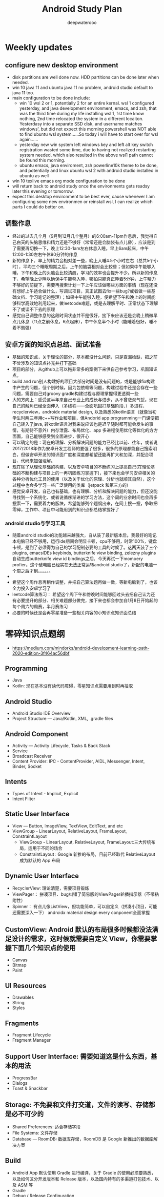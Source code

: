 #+latex_class: cn-article
#+title: Android Study Plan
#+author: deepwaterooo

* Weekly updates
** configure new desktop environment
- disk partitions are well done now. HDD partitions can be done later when needed. 
- win 10 java 11 and ubuntu java 11 no problem, android studio default to java 11 too. 
- main configuration to be done include: 
  - win 10 wsl 2 or 1, potentially 2 for an entire kernal. wsl 1 configured yesterday, and java development environment, emacs, and zsh, that was the third time during my life installing wsl 1, 1st time know nothing, 2nd time relocated the system in a different locaiton. Yesterdasy into a separate SSD disk, and username matches windows', but did not expect this morning powershell was NOT able to find ubuntu wsl system......So today i will have to start over for wsl again......
  - yesterday new win system left windows key and left alt key switch registration wasted some time, due to having not realized restarting system needed, which also resulted in the above wsl1 path cannot be found this morning. 
  - ubuntu emacs, java enviroment, zsh powerline10k theme to be done, and potentially and linux ubuntu wsl 2 with android studio installed in ubuntu as well
- win 10 texlive emacs org mode configuration to be done
- will return back to android study once the environments gets readsy later this evening or tomorrow.
- expect this desktop environment to be best ever, cause whenever I am configuring some new environmen or reinstall wsl, I can realize which parts I could do better on. 

** 调整作息
- 经过的过去几个月（9月到12月几个整月）的6:00am-11pm作息后，我觉得自己白天的头脑思维和精力还是不够好（常常还是会脑袋有点儿昏），应该是到了需要再切换一下，晚上12:30-1am左右休息入睡，早上6am起床，中午12:00-1:30左右午休90分钟的作息
- 新的作息下，早上的精力会相对差一些，晚上入睡4.5个小时左右（总共5个小时），平均三个睡眠周期之后，上午的脑袋相对会比较昏；但如果中午能够入睡，下午和晚上的头脑会比较清醒，学习的效率也会提升不少。所以新的作息下，希望晚上少睡以确保中午能够入睡，哪怕只能真正睡着5分钟，上午精力不够好的前提下，需要再搜索计划一下上午应该做哪些方面的事情（现在还没有想好上午适合做什么，写调试项目，真正试图去fix一些bug?或者做一些基础文档、学习笔记的整理）；如果中午能够入睡，便希望下午和晚上的时间能够科学高效地利用起来，做leetcode难题，或是去理解平时、正常状态下理解不了或读不下去的原理
- 感觉自己调整作息的这段时间状态并不是很好，接下来应该还是会晚上稍微早点儿休息（11点之前休息，6点起床），中午休息半个小时（能睡着很好，睡不着不勉强）

** 安卓方面的知识点总结、面试准备
- 基础的知识点，关于理论的部分，基本都没什么问题，只是查漏检缺，把之前不曾涉及的知识点补充并打下基础
- 项目的部分，从github上可以拖非常多的案例下来供自己参考学习，巩固知识点。
- build and run别人构建好的项目大部分时间是没有问题的，或是能够fix构建中产生的问题，但个别时候，因为包依赖等问题，构建过程中还是会存在一些问题，需要自己对groovy gradle构建过程与原理掌握得更透彻一些
- 大的方向上：感受这半年来自己专业上的成长与进步，从不曾悲观气馁，现在自己的触角已经全面伸入（多线程——全面巩固打基础阶段、）多进程、recyclerview，androidx material design, 以及熟悉的kotlin语言（就像当初学生时两三年用c++写作业和项目，但Andorid app programming一门课便把自己转入了java, 转kotlin语言对我来说应该也是迟早随时都可能会发生的事情，有期待不意外）内存泄露、布局优化、app 多进程使用优化等优化的方方面面，自己能够感受到全面进步，很开心
- 可以确定的是：现在的理解、分析解决问题的能力已经比以前、往年，或者说2017/2018年作为安卓开发工程师的要强了很多，很多的原理都能自己搜索明白，但做安卓开发的知识面广度和深度都希望还能再扩大和加深，并配合项目、代码来加强理解。
- 现在除了从理论基础的构建、以及安卓项目的不断练习上提高自己(在理论基础的不断构建与项目上的一再巩固练习掌握下)，接下来也会学习安卓相关的各种分析优化工具的使用（以及关于优化的原理、分析也就顺其自然），这个过程中也会多学习一些广泛使用的类库（jetpack 和第三方的）
- 感觉安卓开发，自己也有基础，也有理解、分析和解决问题的能力，但还没能寻找到一个系统化、或者说循序渐进的学习方法，这个周的业余时间也会再多搜索一下，需要着力的版块，希望能够列个题纲出来，在网上搜一搜，争取把零碎，工作中、项目中可能用到的知识点都总结掌握好了
*** android studio与学习工具
- 随着android studio的功能越来越强大，自从装了最新版本后，我最好的笔记本电脑已经不够用，运行ide期间会明显卡顿，cpu不够用，时常100%，键盘卡顿，是到了必须得为自己的学习配制必要的工具的时候了。这两天装了三个plugins, emacsIDEs keybinds, butterknife view binding, zelezny plugins自动生成butterknife view id bindings之后，今天再试一下momoery profier，这个破电脑已经实在无法正常运转android studio了，新配的电脑一个周之后才到。。。。。。
- 
- 希望这个周作息再稍作调整，并把自己算法题再做一做，等新电脑到了，也该全力投入安卓学习了
- leetcode算法练习： 希望这个周下午和傍晚时间能够回过头去把自己认为还有必要提升的部分、相关难题部分做完，接下来也都会参加自1月8日开始起的每个周六的周赛，半月赛练习
- 必要的时候还是会再零星准备一些相关内容的小知识点知识面总结

* 零碎知识点题纲
- https://medium.com/mindorks/android-development-learning-path-2020-edition-3f464ac56dbf
** Programming
- Java
- Kotlin: 现在基本没有读代码障碍，零星知识点需要用到时再拾取
** Android Studio
- Android Studio IDE Overview
- Project Structure — Java/Kotlin, XML, .gradle files
** Android Component
- Activity — Activity Lifecycle, Tasks & Back Stack
- Service
- Broadcast Receiver
- Content Provider: IPC - ContentProvider, AIDL, Messenger, Intent, Binder, Socket
** Intents
- Types of Intent - Implicit, Explicit
- Intent Filter
** Static User Interface
- View — Button, ImageView, TextView, EditText, and etc
- ViewGroup - LinearLayout, RelativeLayout, FrameLayout, ConstraintLayout
  - ViewGroup - LinearLayout, RelativeLayout, FrameLayout:三大传统布局，适用于不同的场合
  - ConstraintLayout : Google 新推的布局，目前已经取代 RelativeLayout 成为默认的 App 布局
** Dynamic User Interface
- RecyclerView: 理论清楚，需要项目锻炼
- ViewPager： 拼凑项目、bug纠错了简易版的ViewPager轮播指示器（不带粘附性）
- Spinner： 有点儿像ListView，但功能简单，可以自定义（拼凑小顶目，可能还需要深入一下） androidx material design every conponent全面掌握
** CustomView: Android 默认的布局很多时候都没法满足设计的需求，这时候就需要自定义 View，你需要掌握下面几个知识点的使用
- Canvas
- Bitmap
- Paint
** UI Resources
- Drawables
- String
- Styles
** Fragments
- Fragment Lifecycle
- Fragment Manager
** Support User Interface: 需要知道这是什么东西，基本的用法
- ProgressBar
- Dialogs
- Toast & Snackbar
** Storage: 不免要和文件打交道，文件的读写、存储都是必不可少的
- Shared Preferences: 适合存储字段
- File Systems: 文件存储
- Database — RoomDB: 数据库存储，RoomDB 是 Google 新推出的数据库解决方案
** Build
- Android App 默认使用 Gradle 进行编译，关于 Gradle 的使用必须要熟悉，以及如何区分开发版本和 Release 版本，以及国内特有的多渠道打包技术、以及 ASM 等
- Gradle
- Debug / Release Configuration
- 多渠道打包
- ASM
** Threading
- Android App 只有一个主线程，其余的我们称之为工作线程，我们的很多工作需要再工作线程和主线程直接切换，如何高效创建和释放线程、线程池、线程间通信、Message-Looper-Handler 模型这些知识点都要了熟于心，另外进阶的话 Binder 通信也是需要掌握的知识
- Threads
- Handler / Looper / Message / MessageQueue
- AIDL / Binder: ? 这个，更多的是进程间通讯，和安卓底层架构实现机理了吧？（不过也需要掌握）
** Debugging
- Memory profiling - MAT，AS Memory Profile
- Logging - Log 包含非常丰富的信息，可以帮助我们还原现场
- Systrace - Systrace 工具可以查看一段时间内手机系统各个进程的运行状态，具体使用可以参考我博客的 Systrace 系列教程
- Exceptions - 各种异常，保证程序的健壮性
- Error Handling - Error 是必须要解决的问题，一般会导致 App 直接闪退，需要非常重视
** Memory Leak
- 内存泄漏是一个很大的专题，包括 Java 内容泄漏和 Native 内存泄漏，涉及的知识点非常多，可以单独拿出来做一个大的知识栈。一般来说， Java 内存泄漏会比较好检测和修复，但是 Native 内存泄漏就会比较难。
  - Detecting and Fixing Memory Leaks - 内存泄漏检测和修复，是一个比较大的工程，可以参考 LeakCanary、Matrix 等开源工具
  - Context - 使用不当会造成该释放的对象没有释放造成内存泄漏
  - Native Memory Leaks: 与上面的有什么区别呢？
** 3rd Party Library
- Image Loading - Glide, Picasso
- Dependency Injection - Dagger
- Networking - Fast Android Networking Library, Retrofit
- MultiThreading - RxJava, Coroutines
** Data Format
- JSON — GSON
- Flat Buffer
- Protocol Buffer
** Android Jetpack
- Jetpack 包含与平台 API 解除捆绑的 androidx.* 软件包库。这意味着，它可以提供向后兼容性，且比 Android 平台的更新频率更高，以此确保您始终可以获取最新且最好的 Jetpack 组件版本。
- Foundation Components — AppCompat, Android KTX, Multidex
- Architecture Components — LiveData, ViewModel, DataBinding, Paging, Navigation， Work Manager（这最后一个没怎么看，暂时的项目中用到的较少）
- Behaviour Components - Download Manager, Media Playback, Notification, Permissions, Preference, Sharing, Slice
- UI Component - Animation & Transition, Android Auto, Emoji, Palette, Android TV, Android Wear（缺失）
** Architecture
- MVVM - MVVM 是 Model-View-ViewModel的简写。它本质上就是 MVC 的改进版。MVVM 就是将其中的 View 的状态和行为抽象化，让我们将视图 UI 和业务逻辑分开
- MVI ？
- MVP - MVP 从更早的 MVC 框架演变过来，与 MVC 有一定的相似性：Controller/Presenter 负责逻辑的处理，Model 提供数据，View 负责显示
** Unit Testing
- Local Unit Testing
- Instrumentation Testing
** Firebase：只是接触过，要加强
- FCM
- Crashlytics
- Analytics
- Remote Config
- App Indexing
- Dynamic Link
** Security：只是接触过，要加强
- Encrypt / Decrypt
- Proguard
- R8
** App Release
- .keystore file
- App Bundle
- Playstore
- 多渠道打包
- 插件化

* 超详细的-Android超神学习路线总结
** 第一阶段，基础入门（java部分）
- 1、计算机基础知识计算机基础、DOs常用命令java概述、j环境安装配置、环境变量配置、Java程序入门（掌握）
- 2、编程基础常量与变量、数据类型、运算符、流程控制语句、方法、数组（掌握）
- 3、面向对象（重点）类与对象、封装、继承、多态、抽象类、接口
- 4、常用类（重点）常用类介绍、正则表达式
- 5、集合（重点）Collection集合、List集合、set集合、Map集合
- 6、异常（掌握）异常处理方式、自定义异常
- 7、IO（重点）File类、递归、字节流、字符流、转换流、缓冲流
- 8、多线程（掌握）多线程、线程池
- 9、网络编程（掌握）网络编程
- 10、反射（掌握）
- 学习Android开发，首先要学习java基础知识，尤其是校招的时候非常注重基础，即使没有项目也没关系，基础一定要打好，一般笔试以及面试的第一轮，对基础的考察是比较多的。
- 如果是小白入门，看视频是最有助于理解的，而且是学习最快的，后面再查缺补漏的时候，就看看书就好了，或者回头翻一下笔记。如果已经学过java基础的知识，也可以直接翻一遍书，复习复习即可。看视频的时候不能只听不练，建议用IDEA工具，更普遍一些。
- 【初级Android开发教程】
- 【Android高级工程师大厂面试必问】Java虚拟机原理大揭秘 上
- 【Android高级工程师大厂面试必问】Java虚拟机原理大揭秘 下
** 第二阶段
- 1、 xmljson门解析+Android入门+常见布局（掌握）几种数据格式的掌握、json的解析方法、 Android系统框架理解、常见几种布局、DM各个功能、单元测试
- 2、文件存储界面展现+MySQL+DBC（重点） LogcatAndroid的使用方法、中的文件权限的作用 SharedPreference的使用介绍、s卡使用介绍、 MySql数据库使用介绍、JDBC操作数据库
- 3、数据存储+界面展现 3.+html+tomcat +http+ Servlet （Request. Response）+协议介绍+servlet（requestesponse）+文件上传+Androld应用开发网络编程（重点）sqlite数据的使用、 ListView控件的使用、ml标签的使用的生命周期、ANR异常、 Handler消息机制原理
- 4、页面跳转和数据传递+广播和服务+内容提供者（重点） Intent意图介绍、 AndroidManifest xml文件掌握、四大组件的使用方法、用户私有数据的访问
- 5、多媒体编程+新特性和知识点回顺+代码版本管理和实战（掌握）图形图像的处理、 SurfaceView使用、 VideoView使用、 Vitamio万能播放器的使用、 Fragment的使用、动画的定义
【对标阿里P7-年薪百万，最牛第三方库系列学习视频】热修复设计，插件化框架设计，组件化框架设计，图片加载框架等
** 第三阶段
- 1、C语言基（main函数、 include头文件、em命，C的基本数类， pintle. sanf与白位符，数组与指针、内存分配、结构体、联合体与举， typedef
- 2、与底层调用（器）m概念、交又编译、ndk、开发流程a向传数C代码中向a出日志、C回调jva方法等
- 3、基磁合项目（进程管理手机存空间管理，名单设置和关系话与短信管理控件的优化技巧等（原点）w工具、获取服务端应用版本号、Dag控件更新版本k，代码时执行Co的区别、30旋转效、状态选择器自定义组合控件、 Sharedpreferences读写数据、G5定位，手势识别器定M，获取联系人、超级管理员功能、黑名单、分页加、电话与短信，P 即，打开、详情、分享软件等
- 4、复自定义控件（探）自定义ew、自定义口标题、自定义 Notification、自定义 Dialog、各种图形的使介 Listview数据异步加 Asynctask Listview数据的分批加数、拖拉与多点触等
- 【高级UI】对标阿里P7Android高级架构师系统教程-自定义ViewGroup（上）
- 【高级UI】对标阿里P7 Android高级架构师系统学习教程-自定义ViewGroup （中）
- 【高级UI】对标阿里P7 Android高级工程师系统学习教程-自定义ViewGroup （下）
** 第四阶段
- 1、互联网新闻项目客户端（掌握）
  - 综合使用了、例拉单、极光推送、社会分享、下拉断、二码生成等开源项目，屏幕适配新阳详使用，hml机板和 javascript的动态交互项目的需求分析、构建项目业务模型、程序设计文等详， Splash界面动效果、ewer实现引导页界面、 Sidingmenu控件、 Fragment换界面 Viewpagereradioggroup、基类的抽取、 Vlewpager禁止滑动、 Slldingmenu例边、 Httputils 7获络数Gom解析ON、 sharepreference本地数据存、 Viewpagerindicator使用、 Vlewpager Indicator滑动神突、事件分发机制、 centercrop.性、 Shares完成分享功能、内存缓存和硬盒缓存、缓存机制、第三方接入
- 2、电子应用市场项目（掌握）
  - 项目体架设计观察者式工厂模式模版式三级存，对内存进行优化谷推出的兼容包自定义控件ew原理、测量、布局、绘制触事件详，自定义 Application、 Commonutils工具类、封装日志管理工具类、 Actionbar、 Pagersliding Tab+viewpager、 Httphelper获取数据、 Pulltorefresh、 mageloader Stellar Map、随机色、动态添加 Textview选择器、 Valueanimator、 Photoview、 Executors封线程池
- 3、开发工具 Android Studio（重点）
  - 安装 Android Studio工、置 Android Studio的 Android SDK路径、 gradle、 Android Studio常用菜单、修改常用设置、导入 eclipse项目、 Android Studio依赖库文件添加
- 4、 Android5+60新性（掌）
  - Materal主题样式、 Android5，0中 Elevation、 translation属性、ew中 outlineprovider性、独立应用vew的功能、 Palette类实现取色， Recyderview控件、 Cardic开发出卡片效果、 Swiperefreshlayout刷新控件、 Toolbar控件、50新特性版本兼容4.0及以上版本、OTP网络框架等
- 5、开源架合集（提）
  - lon库、 Retrofit、vol库、图片加库、 Pulltorefresh， Pinnedsectionlist、Customshapelmage
- 【开源架构原理分析与手写实战】为什么要进行组件化？（1））

* 按title 级别分
** Android初级工程师
- 四大组件的使用(Activity、Service、Broadcast、ContentProvider)
- 五大布局的使用(LinearLayout、RelativeLayout、FrameLayout、TableLayout、AbsoluteLayout)
- 自定义View
- 动画的使用
** Android中级工程师
- 熟悉AIDL，理解其工作原理，懂transact和onTransact的区别
- 从Java层大概理解Binder的工作原理，懂Parcel对象的使用
- 多进程的运行机制，懂Messenger、Socket等
- 弹性滑动、滑动冲突等
- View的绘制原理、各种自定义View
- View动画和属性动画的不同点，懂属性动画的工作原理
- 性能优化、mat等工具
- 常见的设计模式
** Android高级工程师
- 稍微深入的知识点
- 系统核心机制
- 基本知识点的细节
- 设计模式和架构

* 系统服务篇
DONE: Android 如何启动？
[x] DONE: Android 应用进程启动流程
[ ] 什么是系统服务？
[ ] ActivityManagerService
[ ] SystemServer
[x] DONE: Android 应用安装过程源码解析
[ ] WindowManagerService
[ ] Zoyote 前世今生

* 通信框架篇
[x] Binder 完全解析
[x] DONE: Binder 完全解析（一）概述
[x] DONE: Binder 完全解析（二）设计详解
[x] DONE: Binder 完全解析（三）AIDL实现原理分析
[x] Handler 通信框架
[x] DONE: Handler消息机制源码解析

* 应用组件篇
[ ] Application 是什么？
DONE: Context 分析
[ ] Activity 组件分析
[x] DONE: Activity生命周期是如何实现的
[ ] Services 组件分析
[ ] ContentProvider 组件分析
[ ] Broadcast 组件分析

* 珠玑拾遗
[ ] Gradle 用法
[ ] 混淆一二事

Andriod系统开发

* Android操作系统概述
Android平台介绍；Android平台特性；Android平台架构；Android Navtive C/C++程序开发；Android NDK；Native开发方式与JAVA开发方式比较。
* Android开发环境搭建
Android SDK介绍；Eclipse ADT插件；Android模拟器开发。
* Android项目结构分析
资源管理(Resources)分析；drawable分析；layout分析；Activity分析；Intent分析；Service分析；Content分析。
* Android UI设计
标准控件的使用；设计开发自定义控件；Layout布局的使用；触摸/按键（UI Events）事件处理方法；View，SurfaceView，Canvas,Paint类分析使用；显示文本以及显示特殊效果文本；绘图及显示图片；实现动画效果。
* Intent Receive
Intent的作用和目的；属性讲解；Android定义解析Intent；AndroidManifest.xml深入分析。
* Service
什么是Service，如何使用Service，Service的生命周期，BroadcastReceiver的使用。
* Content Provider
SQLite介绍，创建Content Providers，使用Content Providers，使用URI语法进行增删改查。
* Android高级应用开发
访问本地通讯录；网络连接的相关知识；流媒体的处理；URLConnection和HttpURLConnection的应用；
HttpClient的分析；本地文件浏览管理；音视频播放处理；Widget应用开发。
* Android程序发布部署建
Android 调试桥；启用logcat日志调试；模拟器上安装删除软件；打包* 签名和安装软件到设备。
* Android 底层架构分析
移植Android到新的硬件平台；需要支持Linux 操作系统的硬件平台架构分析；支持Android的Linux内核特性分析；为Linux内核增加Android特性；移植Android Debug Bridge调试接口；编写／移植Android内核驱动；硬件支持double frame buffer/page flipping；bionic库移植与优化；Dalvik Vm移植；第三方应用程序移植；建立Android移植开发平台；新的嵌入式处理器引入的Android相关问题；获得高效的Android工具链。
* Android移植
支持ARM11的Linux-2.6.28内核新特性简介；移植LCD double buffer驱动；移植触摸屏驱动；移植Android键盘驱动；移植Wifi驱动支持Android上网功能；移植电源管理驱动，支持Android电池管理；部署Android系统到实际ARM11平台。
* 阶段项目实战与测试
通过对ITelephony接口和ISms接口以及AIDL在Android程序中的开发应用，开发一个打电话和发短信的程序。
